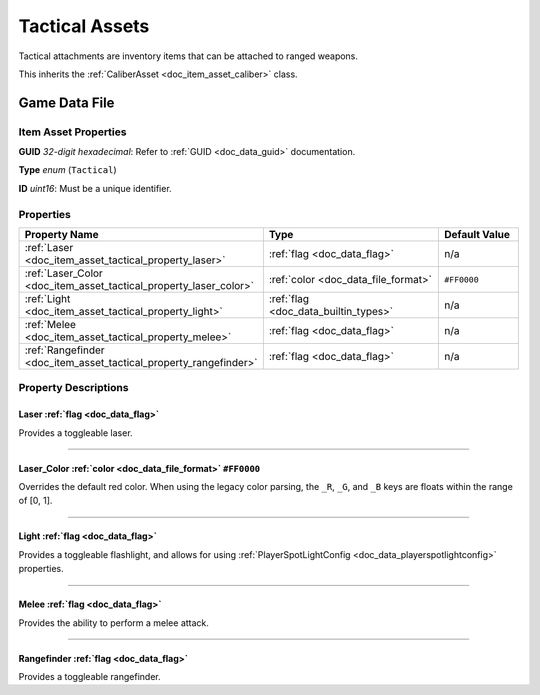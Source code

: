 .. _doc_item_asset_tactical:

Tactical Assets
===============

Tactical attachments are inventory items that can be attached to ranged weapons.

This inherits the :ref:`CaliberAsset <doc_item_asset_caliber>` class.

Game Data File
--------------

Item Asset Properties
`````````````````````

**GUID** *32-digit hexadecimal*: Refer to :ref:`GUID <doc_data_guid>` documentation.

**Type** *enum* (``Tactical``)

**ID** *uint16*: Must be a unique identifier.

Properties
``````````

.. list-table::
   :widths: 40 40 20
   :header-rows: 1
   
   * - Property Name
     - Type
     - Default Value
   * - :ref:`Laser <doc_item_asset_tactical_property_laser>`
     - :ref:`flag <doc_data_flag>`
     - n/a
   * - :ref:`Laser_Color <doc_item_asset_tactical_property_laser_color>`
     - :ref:`color <doc_data_file_format>`
     - ``#FF0000``
   * - :ref:`Light <doc_item_asset_tactical_property_light>`
     - :ref:`flag <doc_data_builtin_types>`
     - n/a
   * - :ref:`Melee <doc_item_asset_tactical_property_melee>`
     - :ref:`flag <doc_data_flag>`
     - n/a
   * - :ref:`Rangefinder <doc_item_asset_tactical_property_rangefinder>`
     - :ref:`flag <doc_data_flag>`
     - n/a

Property Descriptions
`````````````````````

.. _doc_item_asset_tactical_property_laser:

Laser :ref:`flag <doc_data_flag>`
::::::::::::::::::::::::::::::::::::::::::

Provides a toggleable laser.

----

.. _doc_item_asset_tactical_property_laser_color:

Laser_Color :ref:`color <doc_data_file_format>` ``#FF0000``
:::::::::::::::::::::::::::::::::::::::::::::::::::::::::::::

Overrides the default red color. When using the legacy color parsing, the ``_R``, ``_G``, and ``_B`` keys are floats within the range of [0, 1].

----

.. _doc_item_asset_tactical_property_light:

Light :ref:`flag <doc_data_flag>`
::::::::::::::::::::::::::::::::::::::::::

Provides a toggleable flashlight, and allows for using :ref:`PlayerSpotLightConfig <doc_data_playerspotlightconfig>` properties.

----

.. _doc_item_asset_tactical_property_melee:

Melee :ref:`flag <doc_data_flag>`
::::::::::::::::::::::::::::::::::::::::::

Provides the ability to perform a melee attack.

----

.. _doc_item_asset_tactical_property_rangefinder:

Rangefinder :ref:`flag <doc_data_flag>`
::::::::::::::::::::::::::::::::::::::::::::::::

Provides a toggleable rangefinder.